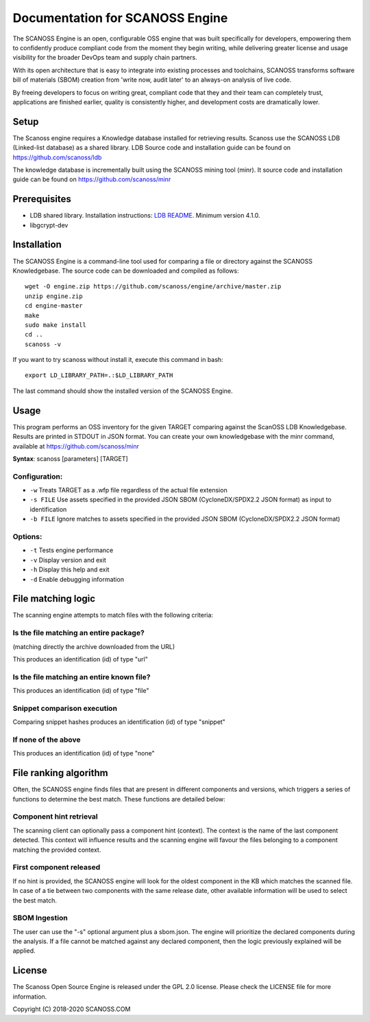 ================================
Documentation for SCANOSS Engine
================================

The SCANOSS Engine is an open, configurable OSS engine that was built specifically for developers, empowering them to confidently produce compliant code from the moment they begin writing, while delivering greater license and usage visibility for the broader DevOps team and supply chain partners.

With its open architecture that is easy to integrate into existing processes and toolchains, SCANOSS transforms software bill of materials (SBOM) creation from 'write now, audit later' to an always-on analysis of live code.

By freeing developers to focus on writing great, compliant code that they and their team can completely trust, applications are finished earlier, quality is consistently higher, and development costs are dramatically lower.

Setup
-----

The Scanoss engine requires a Knowledge database installed for retrieving results. Scanoss use the SCANOSS LDB (Linked-list database) as a shared library. LDB Source code and installation guide can be found on https://github.com/scanoss/ldb

The knowledge database is incrementally built using the SCANOSS mining tool (minr). It source code and installation guide can be found on https://github.com/scanoss/minr

Prerequisites
-------------

* LDB shared library. Installation instructions: `LDB README <https://github.com/scanoss/ldb/blob/master/README.md>`_. Minimum version 4.1.0.
* libgcrypt-dev

Installation
-------------

The SCANOSS Engine is a command-line tool used for comparing a file or directory against the SCANOSS Knowledgebase. The source code can be downloaded and compiled as follows::

    wget -O engine.zip https://github.com/scanoss/engine/archive/master.zip
    unzip engine.zip
    cd engine-master
    make
    sudo make install
    cd ..
    scanoss -v

If you want to try scanoss without install it, execute this command in bash::

    export LD_LIBRARY_PATH=.:$LD_LIBRARY_PATH

The last command should show the installed version of the SCANOSS Engine.

Usage
-----
This program performs an OSS inventory for the given TARGET comparing against the ScanOSS LDB Knowledgebase. Results are printed in STDOUT in JSON format.
You can create your own knowledgebase with the minr command, available at https://github.com/scanoss/minr

**Syntax**: scanoss [parameters] [TARGET]

Configuration:
~~~~~~~~~~~~~~

* ``-w`` Treats TARGET as a .wfp file regardless of the actual file extension
* ``-s FILE`` Use assets specified in the provided JSON SBOM (CycloneDX/SPDX2.2 JSON format) as input to identification
* ``-b FILE`` Ignore matches to assets specified in the provided JSON SBOM (CycloneDX/SPDX2.2 JSON format)

Options:
~~~~~~~~

* ``-t`` Tests engine performance
* ``-v`` Display version and exit
* ``-h`` Display this help and exit
* ``-d`` Enable debugging information

File matching logic
--------------------

The scanning engine attempts to match files with the following criteria:

Is the file matching an entire package?
~~~~~~~~~~~~~~~~~~~~~~~~~~~~~~~~~~~~~~~

(matching directly the archive downloaded from the URL)

This produces an identification (id) of type "url"

Is the file matching an entire known file?
~~~~~~~~~~~~~~~~~~~~~~~~~~~~~~~~~~~~~~~~~~

This produces an identification (id) of type "file"

Snippet comparison execution
~~~~~~~~~~~~~~~~~~~~~~~~~~~~

Comparing snippet hashes produces an identification (id) of type "snippet"

If none of the above
~~~~~~~~~~~~~~~~~~~~

This produces an identification (id) of type "none"

File ranking algorithm
----------------------

Often, the SCANOSS engine finds files that are present in different components and versions, which triggers a series of functions to determine the best match. These functions are detailed below:

Component hint retrieval
~~~~~~~~~~~~~~~~~~~~~~~~

The scanning client can optionally pass a component hint (context). The context is the name of the last component detected. This context will influence results and the scanning engine will favour the files belonging to a component matching the provided context.

First component released
~~~~~~~~~~~~~~~~~~~~~~~~

If no hint is provided, the SCANOSS engine will look for the oldest component in the KB which matches the scanned file. In case of a tie between two components with the same release date, other available information will be used to select the best match.

SBOM Ingestion
~~~~~~~~~~~~~~

The user can use the "-s" optional argument plus a sbom.json. The engine will prioritize the declared components during the analysis. If a file cannot be matched against any declared component, then the logic previously explained will be applied.

License
-------

The Scanoss Open Source Engine is released under the GPL 2.0 license. Please check the LICENSE file for more information.

Copyright (C) 2018-2020 SCANOSS.COM